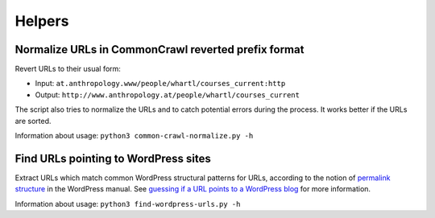 Helpers
=======


Normalize URLs in CommonCrawl reverted prefix format
----------------------------------------------------

Revert URLs to their usual form:

- Input: ``at.anthropology.www/people/whartl/courses_current:http``
- Output: ``http://www.anthropology.at/people/whartl/courses_current``

The script also tries to normalize the URLs and to catch potential errors during the process. It works better if the URLs are sorted.

Information about usage: ``python3 common-crawl-normalize.py -h``


Find URLs pointing to WordPress sites
-------------------------------------

Extract URLs which match common WordPress structural patterns for URLs, according to the notion of `permalink structure <https://codex.wordpress.org/Using_Permalinks#Choosing_your_permalink_structure>`_ in the WordPress manual. See `guessing if a URL points to a WordPress blog <http://adrien.barbaresi.eu/blog/guessing-url-points-wordpress-blog.html>`_ for more information.

Information about usage: ``python3 find-wordpress-urls.py -h``